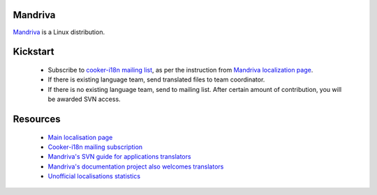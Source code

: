 
.. _../pages/guide/project/mandrake#mandriva:

Mandriva
========

`Mandriva <http://mandriva.com>`_ is a Linux distribution.

.. _../pages/guide/project/mandrake#kickstart:

Kickstart
=========

  * Subscribe to `cooker-i18n mailing list <http://wiki.mandriva.com/en/Development/Mailinglists#cooker-i18n_.28sympa.40mandrivalinux.org.29>`_, as per the instruction from `Mandriva localization page <http://wiki.mandriva.com/en/Development/Tasks/Translating>`_.
  * If there is existing language team, send translated files to team coordinator.
  * If there is no existing language team, send to mailing list. After certain amount of contribution, you will be awarded SVN access.

.. _../pages/guide/project/mandrake#resources:

Resources
=========

  * `Main localisation page <http://wiki.mandriva.com/en/Development/Tasks/Translating>`_
  * `Cooker-i18n mailing subscription <http://wiki.mandriva.com/en/Development/Mailinglists#cooker-i18n_.28sympa.40mandrivalinux.org.29>`_
  * `Mandriva's SVN guide for applications translators <http://wiki.mandriva.com/en/Development/Howto/Subversion#Subversion_for_translators>`_
  * `Mandriva's documentation project also welcomes translators <http://wiki.mandriva.com/en/Development/Tasks/Documentation>`_
  * `Unofficial localisations statistics <http://mdk.jack.kiev.ua/stats/gui>`_